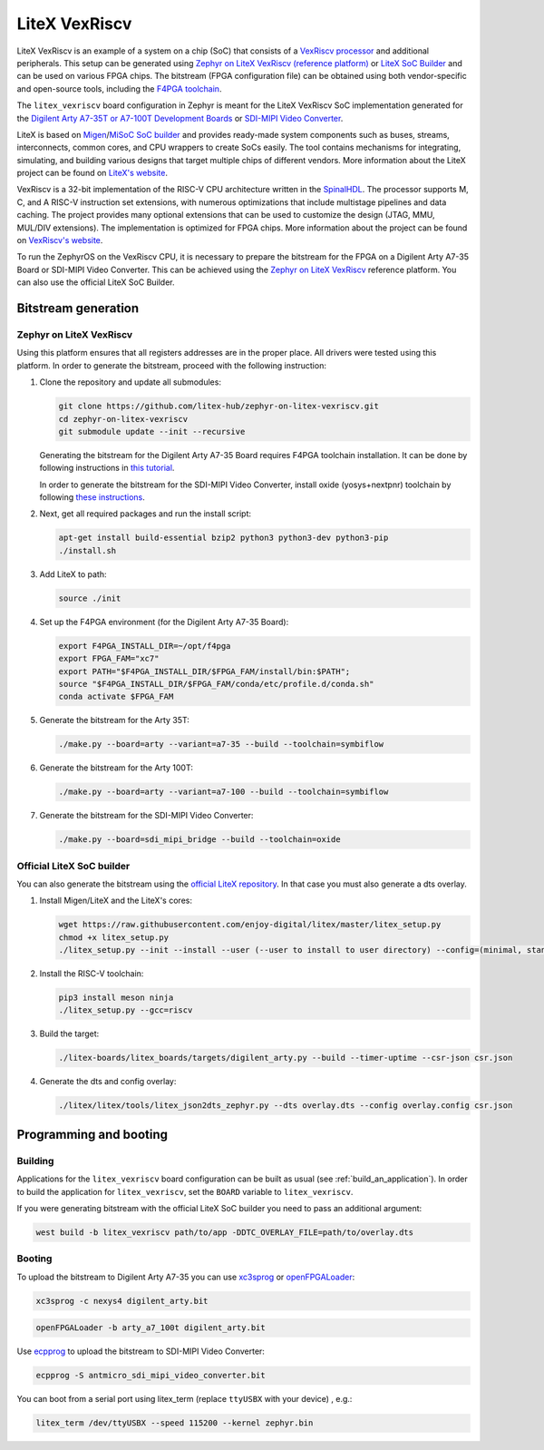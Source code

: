 .. _litex-vexriscv:

LiteX VexRiscv
##############

LiteX VexRiscv is an example of a system on a chip (SoC) that consists of
a `VexRiscv processor <https://github.com/SpinalHDL/VexRiscv>`_
and additional peripherals. This setup can be generated using
`Zephyr on LiteX VexRiscv (reference platform)
<https://github.com/litex-hub/zephyr-on-litex-vexriscv>`_
or `LiteX SoC Builder <https://github.com/enjoy-digital/litex>`_
and can be used on various FPGA chips.
The bitstream (FPGA configuration file) can be obtained using both
vendor-specific and open-source tools, including the
`F4PGA toolchain <https://f4pga.org/>`_.

The ``litex_vexriscv`` board configuration in Zephyr is meant for the
LiteX VexRiscv SoC implementation generated for the
`Digilent Arty A7-35T or A7-100T Development Boards
<https://store.digilentinc.com/arty-a7-artix-7-fpga-development-board-for-makers-and-hobbyists>`_
or `SDI-MIPI Video Converter <https://github.com/antmicro/sdi-mipi-video-converter>`_.

.. image:: img/litex_vexriscv.jpg
   :align: center
   :alt: LiteX VexRiscv on Digilent Arty 35T Board

LiteX is based on
`Migen <https://m-labs.hk/gateware/migen/>`_/`MiSoC SoC builder <https://github.com/m-labs/misoc>`_
and provides ready-made system components such as buses, streams, interconnects,
common cores, and CPU wrappers to create SoCs easily. The tool contains
mechanisms for integrating, simulating, and building various designs
that target multiple chips of different vendors.
More information about the LiteX project can be found on
`LiteX's website <https://github.com/enjoy-digital/litex>`_.

VexRiscv is a 32-bit implementation of the RISC-V CPU architecture
written in the `SpinalHDL <https://spinalhdl.github.io/SpinalDoc-RTD/>`_.
The processor supports M, C, and A RISC-V instruction
set extensions, with numerous optimizations that include multistage
pipelines and data caching. The project provides many optional extensions
that can be used to customize the design (JTAG, MMU, MUL/DIV extensions).
The implementation is optimized for FPGA chips.
More information about the project can be found on
`VexRiscv's website <https://github.com/SpinalHDL/VexRiscv>`_.

To run the ZephyrOS on the VexRiscv CPU, it is necessary to prepare the
bitstream for the FPGA on a Digilent Arty A7-35 Board or SDI-MIPI Video Converter. This can be achieved
using the
`Zephyr on LiteX VexRiscv <https://github.com/litex-hub/zephyr-on-litex-vexriscv>`_
reference platform. You can also use the official LiteX SoC Builder.

Bitstream generation
********************

Zephyr on LiteX VexRiscv
========================
Using this platform ensures that all registers addresses are in the proper place.
All drivers were tested using this platform.
In order to generate the bitstream,
proceed with the following instruction:

1. Clone the repository and update all submodules:

   .. code-block:: bash

      git clone https://github.com/litex-hub/zephyr-on-litex-vexriscv.git
      cd zephyr-on-litex-vexriscv
      git submodule update --init --recursive

   Generating the bitstream for the Digilent Arty A7-35 Board requires F4PGA toolchain installation. It can be done by following instructions in
   `this tutorial <https://f4pga-examples.readthedocs.io/en/latest/getting.html>`_.

   In order to generate the bitstream for the SDI-MIPI Video Converter, install
   oxide (yosys+nextpnr) toolchain by following
   `these instructions <https://github.com/gatecat/prjoxide#getting-started---complete-flow>`_.

#. Next, get all required packages and run the install script:

   .. code-block:: bash

      apt-get install build-essential bzip2 python3 python3-dev python3-pip
      ./install.sh

#. Add LiteX to path:

   .. code-block:: bash

      source ./init

#. Set up the F4PGA environment (for the Digilent Arty A7-35 Board):

   .. code-block:: bash

      export F4PGA_INSTALL_DIR=~/opt/f4pga
      export FPGA_FAM="xc7"
      export PATH="$F4PGA_INSTALL_DIR/$FPGA_FAM/install/bin:$PATH";
      source "$F4PGA_INSTALL_DIR/$FPGA_FAM/conda/etc/profile.d/conda.sh"
      conda activate $FPGA_FAM

#. Generate the bitstream for the Arty 35T:

   .. code-block:: bash

      ./make.py --board=arty --variant=a7-35 --build --toolchain=symbiflow

#. Generate the bitstream for the Arty 100T:

   .. code-block:: bash

      ./make.py --board=arty --variant=a7-100 --build --toolchain=symbiflow

#. Generate the bitstream for the SDI-MIPI Video Converter:

   .. code-block:: bash

      ./make.py --board=sdi_mipi_bridge --build --toolchain=oxide

Official LiteX SoC builder
==========================
You can also generate the bitstream using the `official LiteX repository <https://github.com/enjoy-digital/litex>`_.
In that case you must also generate a dts overlay.

1. Install Migen/LiteX and the LiteX's cores:

   .. code-block:: bash

      wget https://raw.githubusercontent.com/enjoy-digital/litex/master/litex_setup.py
      chmod +x litex_setup.py
      ./litex_setup.py --init --install --user (--user to install to user directory) --config=(minimal, standard, full)

#. Install the RISC-V toolchain:

   .. code-block:: bash

      pip3 install meson ninja
      ./litex_setup.py --gcc=riscv

#. Build the target:

   .. code-block:: bash

      ./litex-boards/litex_boards/targets/digilent_arty.py --build --timer-uptime --csr-json csr.json

#. Generate the dts and config overlay:

   .. code-block:: bash

      ./litex/litex/tools/litex_json2dts_zephyr.py --dts overlay.dts --config overlay.config csr.json

Programming and booting
*************************

Building
========

Applications for the ``litex_vexriscv`` board configuration can be built as usual
(see :ref:`build_an_application`).
In order to build the application for ``litex_vexriscv``, set the ``BOARD`` variable
to ``litex_vexriscv``.

If you were generating bitstream with the official LiteX SoC builder you need to pass an additional argument:

.. code-block:: bash

   west build -b litex_vexriscv path/to/app -DDTC_OVERLAY_FILE=path/to/overlay.dts

Booting
=======

To upload the bitstream to Digilent Arty A7-35 you can use `xc3sprog <https://github.com/matrix-io/xc3sprog>`_ or
`openFPGALoader <https://github.com/trabucayre/openFPGALoader>`_:

.. code-block:: bash

   xc3sprog -c nexys4 digilent_arty.bit

.. code-block:: bash

   openFPGALoader -b arty_a7_100t digilent_arty.bit

Use `ecpprog <https://github.com/gregdavill/ecpprog>`_ to upload the bitstream to SDI-MIPI Video Converter:

.. code-block:: bash

   ecpprog -S antmicro_sdi_mipi_video_converter.bit

You can boot from a serial port using litex_term (replace ``ttyUSBX`` with your device) , e.g.:

.. code-block:: bash

   litex_term /dev/ttyUSBX --speed 115200 --kernel zephyr.bin
